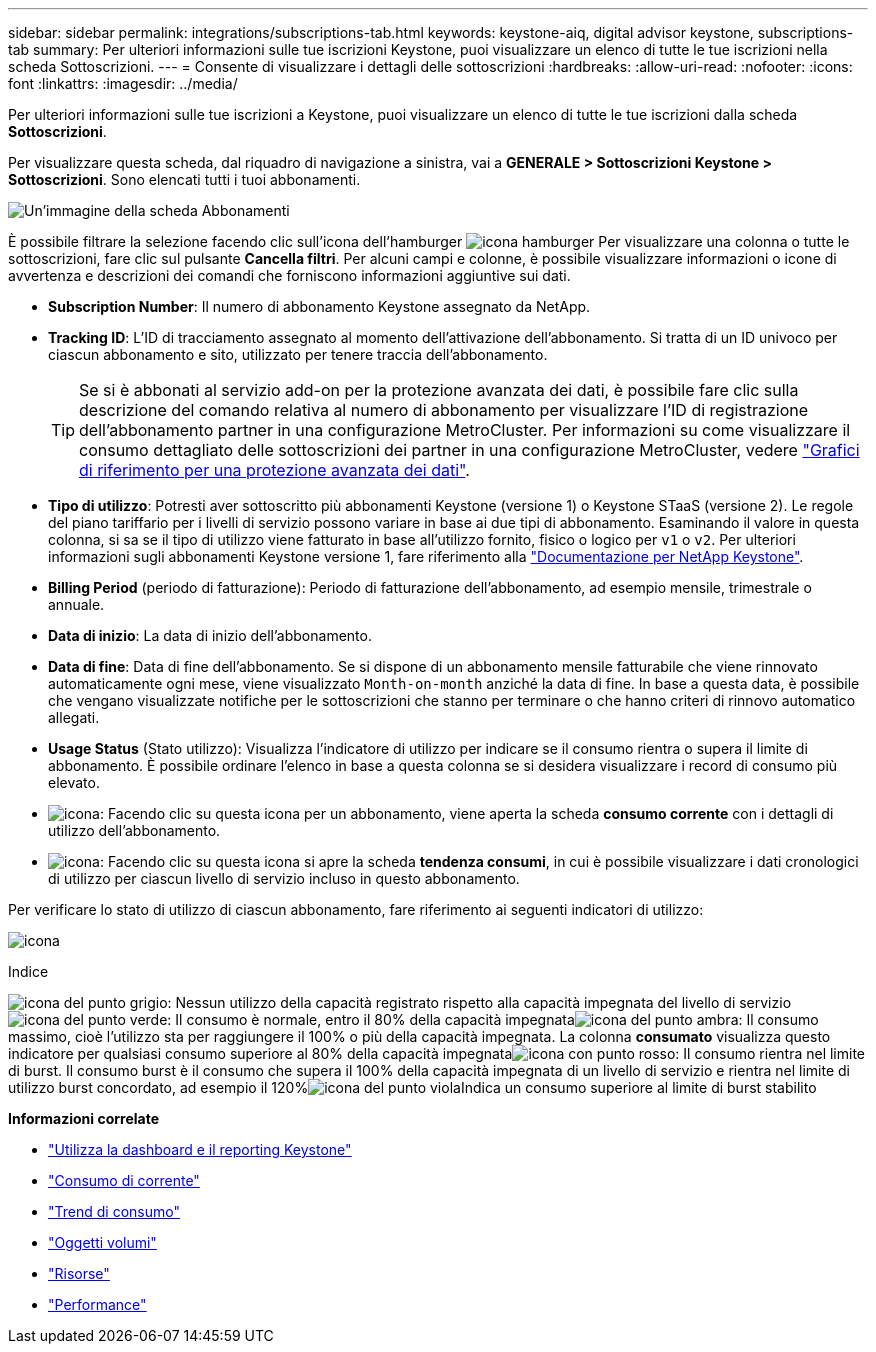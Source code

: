 ---
sidebar: sidebar 
permalink: integrations/subscriptions-tab.html 
keywords: keystone-aiq, digital advisor keystone, subscriptions-tab 
summary: Per ulteriori informazioni sulle tue iscrizioni Keystone, puoi visualizzare un elenco di tutte le tue iscrizioni nella scheda Sottoscrizioni. 
---
= Consente di visualizzare i dettagli delle sottoscrizioni
:hardbreaks:
:allow-uri-read: 
:nofooter: 
:icons: font
:linkattrs: 
:imagesdir: ../media/


[role="lead"]
Per ulteriori informazioni sulle tue iscrizioni a Keystone, puoi visualizzare un elenco di tutte le tue iscrizioni dalla scheda *Sottoscrizioni*.

Per visualizzare questa scheda, dal riquadro di navigazione a sinistra, vai a *GENERALE > Sottoscrizioni Keystone > Sottoscrizioni*. Sono elencati tutti i tuoi abbonamenti.

image:all-subs-3.png["Un'immagine della scheda Abbonamenti"]

È possibile filtrare la selezione facendo clic sull'icona dell'hamburger image:icon-hamburger.png["icona hamburger"] Per visualizzare una colonna o tutte le sottoscrizioni, fare clic sul pulsante *Cancella filtri*. Per alcuni campi e colonne, è possibile visualizzare informazioni o icone di avvertenza e descrizioni dei comandi che forniscono informazioni aggiuntive sui dati.

* *Subscription Number*: Il numero di abbonamento Keystone assegnato da NetApp.
* *Tracking ID*: L'ID di tracciamento assegnato al momento dell'attivazione dell'abbonamento. Si tratta di un ID univoco per ciascun abbonamento e sito, utilizzato per tenere traccia dell'abbonamento.
+

TIP: Se si è abbonati al servizio add-on per la protezione avanzata dei dati, è possibile fare clic sulla descrizione del comando relativa al numero di abbonamento per visualizzare l'ID di registrazione dell'abbonamento partner in una configurazione MetroCluster. Per informazioni su come visualizzare il consumo dettagliato delle sottoscrizioni dei partner in una configurazione MetroCluster, vedere link:../integrations/capacity-trend-tab.html#reference-charts-for-advanced-data-protection["Grafici di riferimento per una protezione avanzata dei dati"].

* *Tipo di utilizzo*: Potresti aver sottoscritto più abbonamenti Keystone (versione 1) o Keystone STaaS (versione 2). Le regole del piano tariffario per i livelli di servizio possono variare in base ai due tipi di abbonamento. Esaminando il valore in questa colonna, si sa se il tipo di utilizzo viene fatturato in base all'utilizzo fornito, fisico o logico per `v1` o `v2`. Per ulteriori informazioni sugli abbonamenti Keystone versione 1, fare riferimento alla https://docs.netapp.com/us-en/keystone/index.html["Documentazione per NetApp Keystone"^].
* *Billing Period* (periodo di fatturazione): Periodo di fatturazione dell'abbonamento, ad esempio mensile, trimestrale o annuale.
* *Data di inizio*: La data di inizio dell'abbonamento.
* *Data di fine*: Data di fine dell'abbonamento. Se si dispone di un abbonamento mensile fatturabile che viene rinnovato automaticamente ogni mese, viene visualizzato `Month-on-month` anziché la data di fine. In base a questa data, è possibile che vengano visualizzate notifiche per le sottoscrizioni che stanno per terminare o che hanno criteri di rinnovo automatico allegati.
* *Usage Status* (Stato utilizzo): Visualizza l'indicatore di utilizzo per indicare se il consumo rientra o supera il limite di abbonamento. È possibile ordinare l'elenco in base a questa colonna se si desidera visualizzare i record di consumo più elevato.
* image:subs-dtls-icon.png["icona"]: Facendo clic su questa icona per un abbonamento, viene aperta la scheda *consumo corrente* con i dettagli di utilizzo dell'abbonamento.
* image:aiq-ks-time-icon.png["icona"]: Facendo clic su questa icona si apre la scheda *tendenza consumi*, in cui è possibile visualizzare i dati cronologici di utilizzo per ciascun livello di servizio incluso in questo abbonamento.


Per verificare lo stato di utilizzo di ciascun abbonamento, fare riferimento ai seguenti indicatori di utilizzo:

image:usage-indicator-2.png["icona"]

.Indice
image:icon-grey.png["icona del punto grigio"]: Nessun utilizzo della capacità registrato rispetto alla capacità impegnata del livello di servizioimage:icon-green.png["icona del punto verde"]: Il consumo è normale, entro il 80% della capacità impegnataimage:icon-amber.png["icona del punto ambra"]: Il consumo massimo, cioè l'utilizzo sta per raggiungere il 100% o più della capacità impegnata. La colonna *consumato* visualizza questo indicatore per qualsiasi consumo superiore al 80% della capacità impegnataimage:icon-red.png["icona con punto rosso"]: Il consumo rientra nel limite di burst. Il consumo burst è il consumo che supera il 100% della capacità impegnata di un livello di servizio e rientra nel limite di utilizzo burst concordato, ad esempio il 120%image:icon-purple.png["icona del punto viola"]Indica un consumo superiore al limite di burst stabilito

*Informazioni correlate*

* link:../integrations/aiq-keystone-details.html["Utilizza la dashboard e il reporting Keystone"]
* link:../integrations/current-usage-tab.html["Consumo di corrente"]
* link:../integrations/capacity-trend-tab.html["Trend di consumo"]
* link:../integrations/volumes-objects-tab.html["Oggetti  volumi"]
* link:../integrations/assets-tab.html["Risorse"]
* link:../integrations/performance-tab.html["Performance"]

